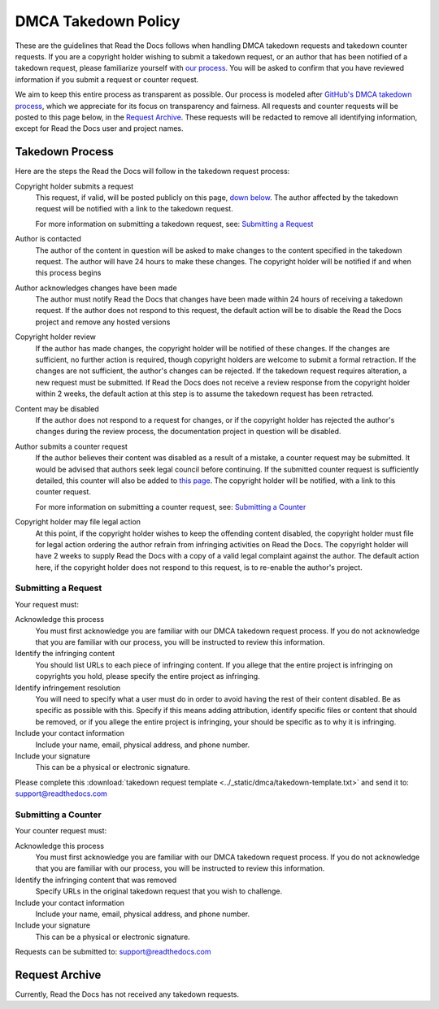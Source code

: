DMCA Takedown Policy
====================

These are the guidelines that Read the Docs follows when handling DMCA takedown
requests and takedown counter requests. If you are a copyright holder wishing to
submit a takedown request, or an author that has been notified of a takedown
request, please familiarize yourself with `our process`__.
You will be asked to confirm that you have reviewed information if you submit a
request or counter request.

__ `Takedown Process`_

We aim to keep this entire process as transparent as possible. Our process is
modeled after `GitHub's DMCA takedown process`__, which we
appreciate for its focus on transparency and fairness. All requests and counter
requests will be posted to this page below, in the `Request Archive`_. These
requests will be redacted to remove all identifying information, except for Read
the Docs user and project names.

__ https://help.github.com/articles/dmca-takedown-policy/

Takedown Process
----------------

Here are the steps the Read the Docs will follow in the takedown request process:

Copyright holder submits a request
    This request, if valid, will be posted publicly on this page, `down below`__.
    The author affected by the takedown request will be
    notified with a link to the takedown request.

    For more information on submitting a takedown request, see: `Submitting a
    Request`_

__ `Request Archive`_

Author is contacted
    The author of the content in question will be asked to make changes to the
    content specified in the takedown request. The author will have 24 hours to
    make these changes. The copyright holder will be notified if and when this
    process begins

Author acknowledges changes have been made
    The author must notify Read the Docs that changes have been made within 24
    hours of receiving a takedown request. If the author does not respond to this
    request, the default action will be to disable the Read the Docs project and
    remove any hosted versions

Copyright holder review
    If the author has made changes, the copyright holder will be notified of
    these changes. If the changes are sufficient, no further action is required,
    though copyright holders are welcome to submit a formal retraction. If the
    changes are not sufficient, the author's changes can be rejected. If the
    takedown request requires alteration, a new request must be submitted.  If
    Read the Docs does not receive a review response from the copyright holder
    within 2 weeks, the default action at this step is to assume the takedown
    request has been retracted.

Content may be disabled
    If the author does not respond to a request for changes, or if the copyright
    holder has rejected the author's changes during the review process, the
    documentation project in question will be disabled.

Author submits a counter request
    If the author believes their content was disabled as a result of a mistake,
    a counter request may be submitted. It would be advised that authors seek
    legal council before continuing. If the submitted counter request is
    sufficiently detailed, this counter will also be added to `this page`__.
    The copyright holder will be notified, with a link to
    this counter request.

    For more information on submitting a counter request, see: `Submitting a
    Counter`_

__ `Request Archive`_

Copyright holder may file legal action
    At this point, if the copyright holder wishes to keep the offending content
    disabled, the copyright holder must file for legal action ordering the
    author refrain from infringing activities on Read the Docs. The copyright
    holder will have 2 weeks to supply Read the Docs with a copy of a valid legal
    complaint against the author. The default action here, if the copyright
    holder does not respond to this request, is to re-enable the author's
    project.

Submitting a Request
~~~~~~~~~~~~~~~~~~~~

Your request must:

Acknowledge this process
    You must first acknowledge you are familiar with our DMCA takedown request
    process. If you do not acknowledge that you are familiar with our process,
    you will be instructed to review this information.

Identify the infringing content
    You should list URLs to each piece of infringing content. If you allege that
    the entire project is infringing on copyrights you hold, please specify the
    entire project as infringing.

Identify infringement resolution
    You will need to specify what a user must do in order to avoid having the
    rest of their content disabled. Be as specific as possible with this.
    Specify if this means adding attribution, identify specific files or content
    that should be removed, or if you allege the entire project is infringing,
    your should be specific as to why it is infringing.

Include your contact information
    Include your name, email, physical address, and phone number.

Include your signature
    This can be a physical or electronic signature.

Please complete this :download:`takedown request template <../_static/dmca/takedown-template.txt>` and send it to: support@readthedocs.com

Submitting a Counter
~~~~~~~~~~~~~~~~~~~~

Your counter request must:

Acknowledge this process
    You must first acknowledge you are familiar with our DMCA takedown request
    process. If you do not acknowledge that you are familiar with our process,
    you will be instructed to review this information.

Identify the infringing content that was removed
    Specify URLs in the original takedown request that you wish to challenge.

Include your contact information
    Include your name, email, physical address, and phone number.

Include your signature
    This can be a physical or electronic signature.

Requests can be submitted to: support@readthedocs.com

Request Archive
---------------

Currently, Read the Docs has not received any takedown requests.

..
    * :download:`Some Company, Inc <archive/2017-01-22.txt>`

